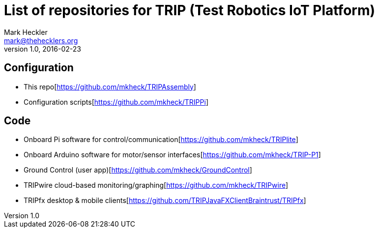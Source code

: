 = List of repositories for TRIP (Test Robotics IoT Platform)
Mark Heckler <mark@thehecklers.org>
v1.0, 2016-02-23

== Configuration

* This repo[https://github.com/mkheck/TRIPAssembly]
* Configuration scripts[https://github.com/mkheck/TRIPPi]

== Code

* Onboard Pi software for control/communication[https://github.com/mkheck/TRIPlite]
* Onboard Arduino software for motor/sensor interfaces[https://github.com/mkheck/TRIP-P1]
* Ground Control (user app)[https://github.com/mkheck/GroundControl]
* TRIPwire cloud-based monitoring/graphing[https://github.com/mkheck/TRIPwire]
* TRIPfx desktop & mobile clients[https://github.com/TRIPJavaFXClientBraintrust/TRIPfx]
